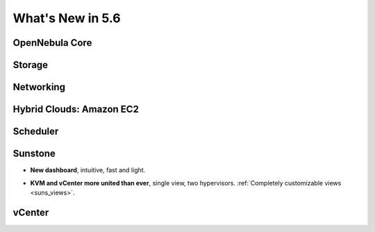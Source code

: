 .. _whats_new:

================================================================================
What's New in 5.6
================================================================================


OpenNebula Core
--------------------------------------------------------------------------------

.. - **New HA model**, providing native HA (based on RAFT consensus algorithm) in OpenNebula components, including Sunstone without :ref:`third party dependencies <frontend_ha_setup>`.


Storage
--------------------------------------------------------------------------------


Networking
--------------------------------------------------------------------------------


Hybrid Clouds: Amazon EC2
--------------------------------------------------------------------------------


Scheduler
--------------------------------------------------------------------------------


Sunstone
--------------------------------------------------------------------------------

- **New dashboard**, intuitive, fast and light.

|sunstone_dashboard|

- **KVM and vCenter more united than ever**, single view, two hypervisors. :ref:`Completely customizable views <suns_views>`.


vCenter
--------------------------------------------------------------------------------


.. |sunstone_dashboard| image:: /images/sunstone_dashboard.png